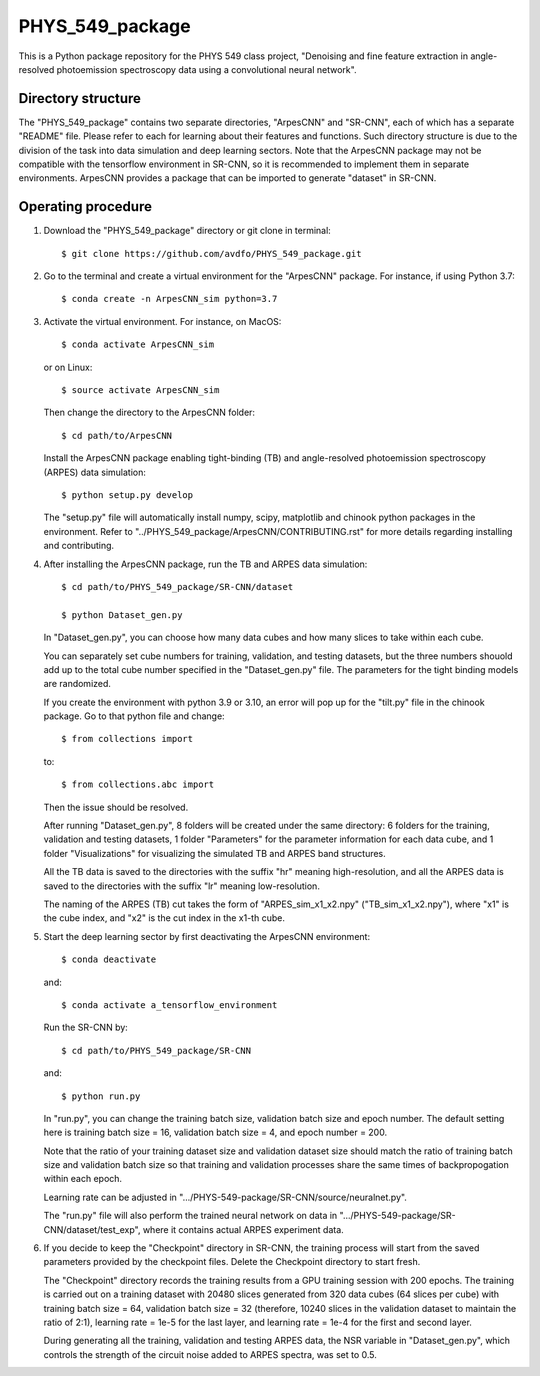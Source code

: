 .. highlight:: shell

============
PHYS_549_package
============
This is a Python package repository for the PHYS 549 class project, "Denoising and fine feature extraction in angle-resolved photoemission spectroscopy data using a convolutional neural network".

Directory structure
----------------------
The "PHYS_549_package" contains two separate directories, "ArpesCNN" and "SR-CNN", each of which has a separate "README" file. Please refer to each for learning about their features and functions. Such directory structure is due to the division of the task into data simulation and deep learning sectors. Note that the ArpesCNN package may not be compatible with the tensorflow environment in SR-CNN, so it is recommended to implement them in separate environments. ArpesCNN provides a package that can be imported to generate "dataset" in SR-CNN.

Operating procedure
----------------------

1. Download the "PHYS_549_package" directory or git clone in terminal::

    $ git clone https://github.com/avdfo/PHYS_549_package.git

2. Go to the terminal and create a virtual environment for the "ArpesCNN" package. For instance, if using Python 3.7:: 

    $ conda create -n ArpesCNN_sim python=3.7
    
3. Activate the virtual environment. For instance, on MacOS::

    $ conda activate ArpesCNN_sim
    
   or on Linux::
   
    $ source activate ArpesCNN_sim
    
   Then change the directory to the ArpesCNN folder::
   
    $ cd path/to/ArpesCNN
   
   Install the ArpesCNN package enabling tight-binding (TB) and angle-resolved photoemission spectroscopy (ARPES) data simulation::
   
   $ python setup.py develop
   
   The "setup.py" file will automatically install numpy, scipy, matplotlib and chinook python packages in the environment. Refer to  
   "../PHYS_549_package/ArpesCNN/CONTRIBUTING.rst" for more details regarding installing and contributing.
   
4. After installing the ArpesCNN package, run the TB and ARPES data simulation::

    $ cd path/to/PHYS_549_package/SR-CNN/dataset
    
    $ python Dataset_gen.py
    
   In "Dataset_gen.py", you can choose how many data cubes and how many slices to take within each cube.
   
   You can separately set cube numbers for training, validation, and testing datasets, but the three numbers shouold add up to the total cube number 
   specified in the "Dataset_gen.py" file. The parameters for the tight binding models are randomized.
   
   If you create the environment with python 3.9 or 3.10, an error will pop up for the "tilt.py" file in the chinook package. Go to that python file and 
   change::
   
    $ from collections import
   
   to::
   
    $ from collections.abc import
    
   Then the issue should be resolved.
   
   After running "Dataset_gen.py", 8 folders will be created under the same directory: 6 folders for the training, validation and testing datasets, 1 
   folder "Parameters" for the parameter information for each data cube, and 1 folder "Visualizations" for visualizing the simulated TB and ARPES band 
   structures.
   
   All the TB data is saved to the directories with the suffix "hr" meaning high-resolution, and all the ARPES data is saved to the directories with the 
   suffix "lr" meaning low-resolution.
   
   The naming of the ARPES (TB) cut takes the form of "ARPES_sim_x1_x2.npy" ("TB_sim_x1_x2.npy"), where "x1" is the cube index, and "x2" is the cut index 
   in the x1-th cube.
   
5. Start the deep learning sector by first deactivating the ArpesCNN environment::
    
    $ conda deactivate
    
   and::
   
    $ conda activate a_tensorflow_environment
    
   Run the SR-CNN by::
   
    $ cd path/to/PHYS_549_package/SR-CNN
    
   and::
   
    $ python run.py
    
   In "run.py", you can change the training batch size, validation batch size and epoch number. The default setting here is training batch size = 16, 
   validation batch size = 4, and epoch number = 200.
   
   Note that the ratio of your training dataset size and validation dataset size should match the ratio of training batch size and validation batch size 
   so that training and validation processes share the same times of backpropogation within each epoch. 
   
   Learning rate can be adjusted in ".../PHYS-549-package/SR-CNN/source/neuralnet.py".
   
   The "run.py" file will also perform the trained neural network on data in ".../PHYS-549-package/SR-CNN/dataset/test_exp", where it contains actual 
   ARPES experiment data.
   
6. If you decide to keep the "Checkpoint" directory in SR-CNN, the training process will start from the saved parameters provided by the checkpoint     files. Delete the Checkpoint directory to start fresh.

   The "Checkpoint" directory records the training results from a GPU training session with 200 epochs. The training is carried out on a training 
   dataset with 20480 slices generated from 320 data cubes (64 slices per cube) with training batch size = 64, validation batch size = 32 (therefore, 
   10240 slices in the validation dataset to maintain the ratio of 2:1), learning rate = 1e-5 for the last layer, and learning rate = 1e-4 for the first 
   and second layer.
   
   During generating all the training, validation and testing ARPES data, the NSR variable in "Dataset_gen.py", which controls the strength of the 
   circuit noise added to ARPES spectra, was set to 0.5.
